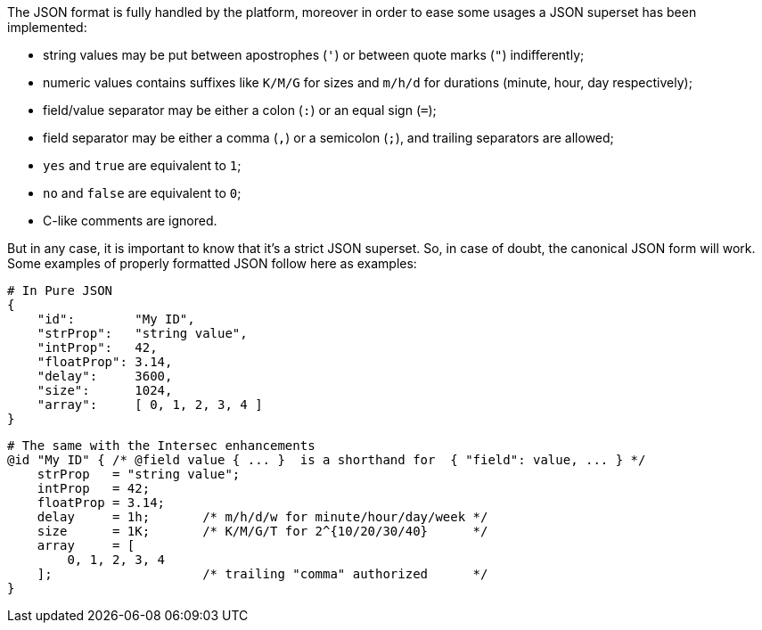 The JSON format is fully handled by the platform, moreover in order to
ease some usages a JSON superset has been implemented:

* string values may be put between apostrophes (`'`) or between quote
marks (`"`) indifferently;
* numeric values contains suffixes like `K/M/G` for sizes and `m/h/d`
for durations (minute, hour, day respectively);
* field/value separator may be either a colon (`:`) or an equal sign
(`=`);
* field separator may be either a comma (`,`) or a semicolon (`;`), and
trailing separators are allowed;
* `yes` and `true` are equivalent to `1`;
* `no` and `false` are equivalent to `0`;
* C-like comments are ignored.

But in any case, it is important to know that it's a strict JSON superset.
So, in case of doubt, the canonical JSON form will work.
Some examples of properly formatted JSON follow here as examples:

--------------------------------------
# In Pure JSON
{
    "id":        "My ID",
    "strProp":   "string value",
    "intProp":   42,
    "floatProp": 3.14,
    "delay":     3600,
    "size":      1024,
    "array":     [ 0, 1, 2, 3, 4 ]
}
--------------------------------------

-----------------------------------------------------------------------------------------------
# The same with the Intersec enhancements
@id "My ID" { /* @field value { ... }  is a shorthand for  { "field": value, ... } */
    strProp   = "string value";
    intProp   = 42;
    floatProp = 3.14;
    delay     = 1h;       /* m/h/d/w for minute/hour/day/week */
    size      = 1K;       /* K/M/G/T for 2^{10/20/30/40}      */
    array     = [
        0, 1, 2, 3, 4
    ];                    /* trailing "comma" authorized      */
}
-----------------------------------------------------------------------------------------------


